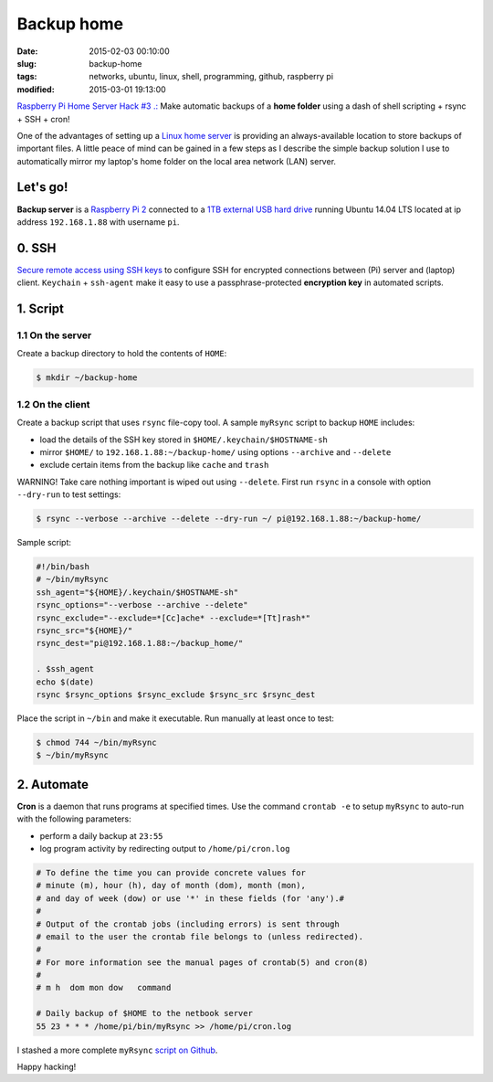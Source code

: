 ===========
Backup home
===========

:date: 2015-02-03 00:10:00
:slug: backup-home
:tags: networks, ubuntu, linux, shell, programming, github, raspberry pi
:modified: 2015-03-01 19:13:00

`Raspberry Pi Home Server Hack #3 .: <http://www.circuidipity.com/raspberry-pi-home-server.html>`_ Make automatic backups of a **home folder** using a dash of shell scripting + rsync + SSH + cron!

One of the advantages of setting up a `Linux home server <http://www.circuidipity.com/raspberry-pi-home-server.html>`_ is providing an always-available location to store backups of important files. A little peace of mind can be gained in a few steps as I describe the simple backup solution I use to automatically mirror my laptop's home folder on the local area network (LAN) server.

Let's go!
=========

**Backup server** is a `Raspberry Pi 2 <http://www.circuidipity.com/run-a-raspberry-pi-2-from-external-usb-storage.html>`_ connected to a `1TB external USB hard drive <http://www.circuidipity.com/nas-raspberry-pi-sshfs.html>`_ running Ubuntu 14.04 LTS located at ip address ``192.168.1.88`` with username ``pi``.

0. SSH
======

`Secure remote access using SSH keys <http://www.circuidipity.com/secure-remote-access-using-ssh-keys.html>`_ to configure SSH for encrypted connections between (Pi) server and (laptop) client. ``Keychain`` + ``ssh-agent``  make it easy to use a passphrase-protected **encryption key** in automated scripts.

1. Script
=========

1.1 On the server
-----------------

Create a backup directory to hold the contents of ``HOME``:

.. code-block:: bash

    $ mkdir ~/backup-home

1.2 On the client
-----------------

Create a backup script that uses ``rsync`` file-copy tool. A sample ``myRsync`` script to backup ``HOME`` includes:

* load the details of the SSH key stored in ``$HOME/.keychain/$HOSTNAME-sh``
* mirror ``$HOME/`` to ``192.168.1.88:~/backup-home/`` using options ``--archive`` and ``--delete``
* exclude certain items from the backup like ``cache`` and ``trash``

.. role:: warning

:warning:`WARNING!` Take care nothing important is wiped out using ``--delete``. First run ``rsync`` in a console with option ``--dry-run`` to test settings:

.. code-block:: bash

    $ rsync --verbose --archive --delete --dry-run ~/ pi@192.168.1.88:~/backup-home/

Sample script:

.. code-block:: bash

    #!/bin/bash
    # ~/bin/myRsync
    ssh_agent="${HOME}/.keychain/$HOSTNAME-sh"
    rsync_options="--verbose --archive --delete"
    rsync_exclude="--exclude=*[Cc]ache* --exclude=*[Tt]rash*"
    rsync_src="${HOME}/"
    rsync_dest="pi@192.168.1.88:~/backup_home/"

    . $ssh_agent
    echo $(date)
    rsync $rsync_options $rsync_exclude $rsync_src $rsync_dest

Place the script in ``~/bin`` and make it executable. Run manually at least once to test:

.. code-block:: bash

    $ chmod 744 ~/bin/myRsync
    $ ~/bin/myRsync

2. Automate
===========

**Cron** is a daemon that runs programs at specified times. Use the command ``crontab -e`` to setup ``myRsync`` to auto-run with the following parameters:

* perform a daily backup at ``23:55``
* log program activity by redirecting output to ``/home/pi/cron.log``

.. code-block:: bash

    # To define the time you can provide concrete values for                           
    # minute (m), hour (h), day of month (dom), month (mon),                           
    # and day of week (dow) or use '*' in these fields (for 'any').#                   
    #                                                                                  
    # Output of the crontab jobs (including errors) is sent through                    
    # email to the user the crontab file belongs to (unless redirected).               
    #                                                                                  
    # For more information see the manual pages of crontab(5) and cron(8)              
    #                                                                                  
    # m h  dom mon dow   command                                                       
                                                                                   
    # Daily backup of $HOME to the netbook server                                
    55 23 * * * /home/pi/bin/myRsync >> /home/pi/cron.log

I stashed a more complete ``myRsync`` `script on Github <https://github.com/vonbrownie/linux-home-bin/blob/master/myRsync>`_.

Happy hacking!
